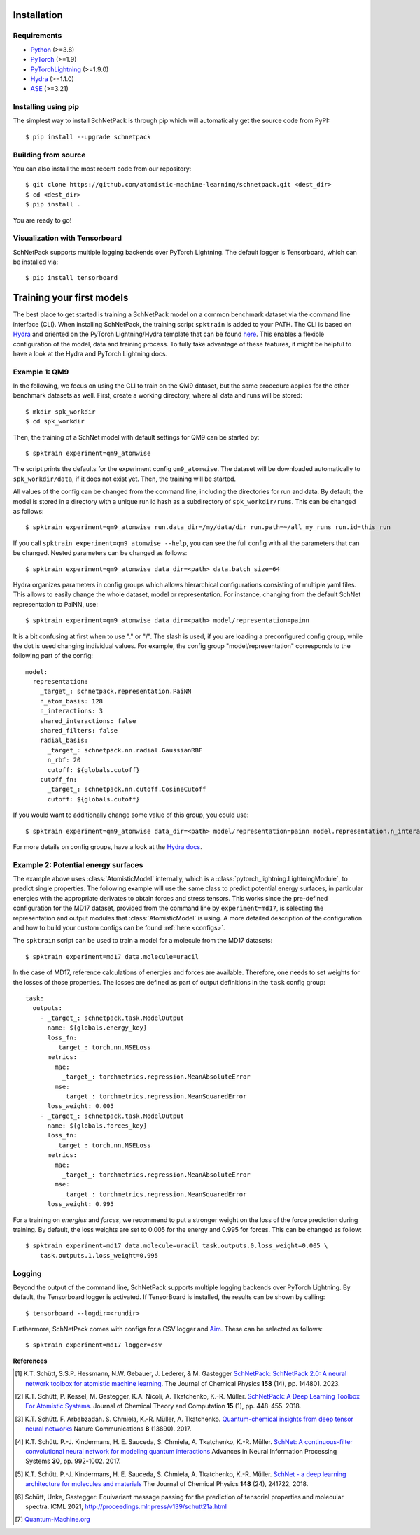 Installation
============

.. _requirement:

Requirements
^^^^^^^^^^^^

* `Python <http://www.python.org/>`_ (>=3.8)
* `PyTorch <https://pytorch.org/docs/stable/index.html>`_ (>=1.9)
* `PyTorchLightning <https://www.pytorchlightning.ai/>`_ (>=1.9.0)
* `Hydra <https://hydra.cc/>`_ (>=1.1.0)
* `ASE <https://wiki.fysik.dtu.dk/ase/index.html>`_ (>=3.21)

Installing using pip
^^^^^^^^^^^^^^^^^^^^
.. highlight:: bash


The simplest way to install SchNetPack is through pip which will automatically get the source code from PyPI::

    $ pip install --upgrade schnetpack


Building from source
^^^^^^^^^^^^^^^^^^^^

You can also install the most recent code from our repository::

   $ git clone https://github.com/atomistic-machine-learning/schnetpack.git <dest_dir>
   $ cd <dest_dir>
   $ pip install .

You are ready to go!


Visualization with Tensorboard
^^^^^^^^^^^^^^^^^^^^^^^^^^^^^^
SchNetPack supports multiple logging backends over PyTorch Lightning.
The default logger is Tensorboard, which can be installed via::

   $ pip install tensorboard


Training your first models
==========================

The best place to get started is training a SchNetPack model on a common benchmark dataset via the command line
interface (CLI).
When installing SchNetPack, the training script ``spktrain`` is added to your PATH.
The CLI is based on `Hydra <https://hydra.cc/>`_ and oriented on the PyTorch Lightning/Hydra template that can be found
`here <https://github.com/ashleve/lightning-hydra-template>`_.
This enables a flexible configuration of the model, data and training process.
To fully take advantage of these features, it might be helpful to have a look at the Hydra and PyTorch Lightning docs.


Example 1: QM9
^^^^^^^^^^^^^^

In the following, we focus on using the CLI to train on the QM9 dataset, but the same
procedure applies for the other benchmark datasets as well.
First, create a working directory, where all data and runs will be stored::

    $ mkdir spk_workdir
    $ cd spk_workdir

Then, the training of a SchNet model with default settings for QM9 can be started by::

   $ spktrain experiment=qm9_atomwise

The script prints the defaults for the experiment config ``qm9_atomwise``.
The dataset will be downloaded automatically to ``spk_workdir/data``, if it does not exist yet.
Then, the training will be started.

All values of the config can be changed from the command line, including the directories for run and data.
By default, the model is stored in a directory with a unique run id hash as a subdirectory of ``spk_workdir/runs``.
This can be changed as follows::

   $ spktrain experiment=qm9_atomwise run.data_dir=/my/data/dir run.path=~/all_my_runs run.id=this_run

If you call ``spktrain experiment=qm9_atomwise --help``, you can see the full config with all the parameters
that can be changed.
Nested parameters can be changed as follows::

   $ spktrain experiment=qm9_atomwise data_dir=<path> data.batch_size=64

Hydra organizes parameters in config groups which allows hierarchical configurations consisting of multiple
yaml files. This allows to easily change the whole dataset, model or representation.
For instance, changing from the default SchNet representation to PaiNN, use::

   $ spktrain experiment=qm9_atomwise data_dir=<path> model/representation=painn

It is a bit confusing at first when to use "." or "/". The slash is used, if you are loading a preconfigured config
group, while the dot is used changing individual values. For example, the config group "model/representation"
corresponds to the following part of the config: ::

    model:
      representation:
        _target_: schnetpack.representation.PaiNN
        n_atom_basis: 128
        n_interactions: 3
        shared_interactions: false
        shared_filters: false
        radial_basis:
          _target_: schnetpack.nn.radial.GaussianRBF
          n_rbf: 20
          cutoff: ${globals.cutoff}
        cutoff_fn:
          _target_: schnetpack.nn.cutoff.CosineCutoff
          cutoff: ${globals.cutoff}

If you would want to additionally change some value of this group, you could use: ::

    $ spktrain experiment=qm9_atomwise data_dir=<path> model/representation=painn model.representation.n_interactions=5

For more details on config groups, have a look at the
`Hydra docs <https://hydra.cc/docs/tutorials/basic/your_first_app/config_groups/>`_.


Example 2: Potential energy surfaces
^^^^^^^^^^^^^^^^^^^^^^^^^^^^^^^^^^^^

The example above uses :class:`AtomisticModel` internally, which is a
:class:`pytorch_lightning.LightningModule`, to predict single properties.
The following example will use the same class to predict potential energy surfaces,
in particular energies with the appropriate derivates to obtain forces and stress tensors.
This works since the pre-defined configuration for the MD17 dataset,
provided from the command line by ``experiment=md17``, is selecting the representation and output modules that
:class:`AtomisticModel` is using.
A more detailed description of the configuration and how to build your custom configs can be
found :ref:`here <configs>`.

The ``spktrain`` script can be used to train a model for a molecule from the MD17 datasets::

   $ spktrain experiment=md17 data.molecule=uracil

In the case of MD17, reference calculations of energies and forces are available.
Therefore, one needs to set weights for the losses of those properties.
The losses are defined as part of output definitions in the ``task`` config group: ::

    task:
      outputs:
        - _target_: schnetpack.task.ModelOutput
          name: ${globals.energy_key}
          loss_fn:
            _target_: torch.nn.MSELoss
          metrics:
            mae:
              _target_: torchmetrics.regression.MeanAbsoluteError
            mse:
              _target_: torchmetrics.regression.MeanSquaredError
          loss_weight: 0.005
        - _target_: schnetpack.task.ModelOutput
          name: ${globals.forces_key}
          loss_fn:
            _target_: torch.nn.MSELoss
          metrics:
            mae:
              _target_: torchmetrics.regression.MeanAbsoluteError
            mse:
              _target_: torchmetrics.regression.MeanSquaredError
          loss_weight: 0.995

For a training on *energies* and *forces*, we recommend to put a stronger
weight on the loss of the force prediction during training.
By default, the loss weights are set to 0.005 for the energy and 0.995 for forces.
This can be changed as follow::

    $ spktrain experiment=md17 data.molecule=uracil task.outputs.0.loss_weight=0.005 \
        task.outputs.1.loss_weight=0.995


Logging
^^^^^^^
Beyond the output of the command line, SchNetPack supports multiple logging backends over PyTorch Lightning.
By default, the Tensorboard logger is activated.
If TensorBoard is installed, the results can be shown by calling::

    $ tensorboard --logdir=<rundir>

Furthermore, SchNetPack comes with configs for a CSV logger and `Aim <https://github.com/aimhubio/aim>`_.
These can be selected as follows::

   $ spktrain experiment=md17 logger=csv


**References**

.. [#schnetpack2] K.T. Schütt, S.S.P. Hessmann, N.W. Gebauer, J. Lederer, & M. Gastegger
   `SchNetPack: SchNetPack 2.0: A neural network toolbox for atomistic machine learning <https://doi.org/10.1063/5.0138367>`_.
   The Journal of Chemical Physics **158** (14), pp. 144801. 2023.

.. [#schnetpack] K.T. Schütt, P. Kessel, M. Gastegger, K.A. Nicoli, A. Tkatchenko, K.-R. Müller.
   `SchNetPack: A Deep Learning Toolbox For Atomistic Systems <https://doi.org/10.1021/acs.jctc.8b00908>`_.
   Journal of Chemical Theory and Computation **15** (1), pp. 448-455. 2018.

.. [#schnet1] K.T. Schütt. F. Arbabzadah. S. Chmiela, K.-R. Müller, A. Tkatchenko.
   `Quantum-chemical insights from deep tensor neural networks <https://www.nature.com/articles/ncomms13890>`_
   Nature Communications **8** (13890). 2017.

.. [#schnet2] K.T. Schütt. P.-J. Kindermans, H. E. Sauceda, S. Chmiela, A. Tkatchenko, K.-R. Müller.
   `SchNet: A continuous-filter convolutional neural network for modeling quantum interactions
   <http://papers.nips.cc/paper/6700-schnet-a-continuous-filter-convolutional-neural-network-for-modeling-quantum-interactions>`_
   Advances in Neural Information Processing Systems **30**, pp. 992-1002. 2017.

.. [#schnet3] K.T. Schütt. P.-J. Kindermans, H. E. Sauceda, S. Chmiela, A. Tkatchenko, K.-R. Müller.
   `SchNet - a deep learning architecture for molecules and materials <https://aip.scitation.org/doi/10.1063/1.5019779>`_
   The Journal of Chemical Physics **148** (24), 241722, 2018.

.. [#painn1a] Schütt, Unke, Gastegger:
   Equivariant message passing for the prediction of tensorial properties and molecular spectra.
   ICML 2021, http://proceedings.mlr.press/v139/schutt21a.html

.. [#qm] `Quantum-Machine.org <http://www.quantum-machine.org/data>`_

